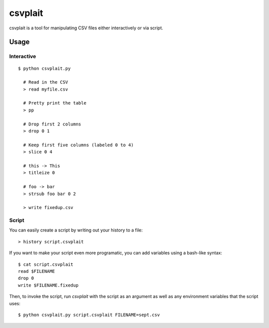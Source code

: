 ========
csvplait
========

csvplait is a tool for manipulating CSV files either interactively or via
script.

Usage
=====

Interactive
-----------

::

  $ python csvplait.py

    # Read in the CSV
    > read myfile.csv

    # Pretty print the table
    > pp

    # Drop first 2 columns
    > drop 0 1

    # Keep first five columns (labeled 0 to 4)
    > slice 0 4

    # this -> This
    > titleize 0

    # foo -> bar
    > strsub foo bar 0 2

    > write fixedup.csv


Script
------

You can easily create a script by writing out your history to a file::

  > history script.csvplait

If you want to make your script even more programatic, you can add variables
using a bash-like syntax::

  $ cat script.csvplait
  read $FILENAME
  drop 0
  write $FILENAME.fixedup


Then, to invoke the script, run `csvplait` with the script as an argument as
well as any environment variables that the script uses::

  $ python csvplait.py script.csvplait FILENAME=sept.csv
